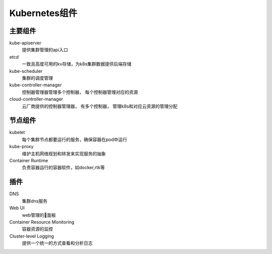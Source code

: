 Kubernetes组件
==========================

主要组件
--------------------------


kube-apiserver
    提供集群管理的api入口
etcd
    一致且高度可用的kv存储，为k8s集群数据提供后端存储

kube-scheduler
    集群的调度管理

kube-controller-manager
    控制器管理器管理多个控制器， 每个控制器管理对应的资源
cloud-controller-manager
    云厂商提供的控制器管理器， 有多个控制器， 管理k8s和对应云资源的管理分配


节点组件
------------------------------

kubelet
    每个集群节点都要运行的服务，确保容器在pod中运行
kube-proxy
    维护主机网络规划和转发来实现服务的抽象
Container Runtime
    负责容器运行的容器软件，如docker,rtk等

插件
--------------------------------

DNS
    集群dns服务
Web UI 
    web管理的面板
Container Resource Monitoring
    容器资源的监控
Cluster-level Logging
    提供一个统一的方式查看和分析日志